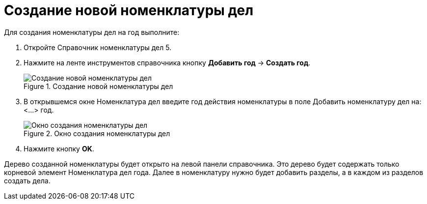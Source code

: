= Создание новой номенклатуры дел

Для создания номенклатуры дел на год выполните:

[arabic]
. Откройте Справочник номенклатуры дел 5.
. Нажмите на ленте инструментов справочника кнопку *Добавить год* → *Создать год*.
+
image::Create_Range_of_cases.png[Создание новой номенклатуры дел,title="Создание новой номенклатуры дел"]
. В открывшемся окне Номенклатура дел введите год действия номенклатуры в поле Добавить номенклатуру дел на: <…> год.
+
image::Creat_Range_of_cases_1.png[Окно создания номенклатуры дел,title="Окно создания номенклатуры дел"]
. Нажмите кнопку *OK*.

Дерево созданной номенклатуры будет открыто на левой панели справочника. Это дерево будет содержать только корневой элемент Номенклатура дел года. Далее в номенклатуру нужно будет добавить разделы, а в каждом из разделов создать дела.
